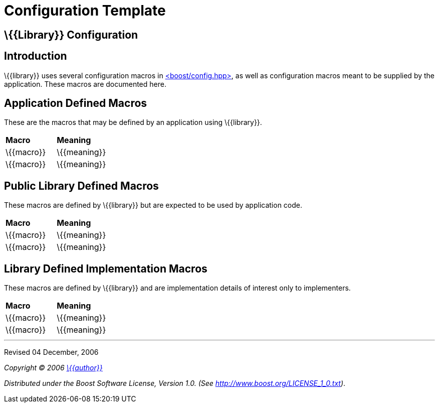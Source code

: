 = Configuration Template

== \{\{Library}} Configuration

== Introduction

\{\{library}} uses several configuration macros in
http://www.boost.org/libs/config/config.htm[<boost/config.hpp>], as well as configuration macros meant to be supplied by the application. These
macros are documented here.

== Application Defined Macros

These are the macros that may be defined by an application using
\{\{library}}.

[cols=",",]
|===
|*Macro* |*Meaning*
|\{\{macro}} |\{\{meaning}}
|\{\{macro}} |\{\{meaning}}
|===

== Public Library Defined Macros

These macros are defined by \{\{library}} but are expected to be used by
application code.

[cols=",",]
|===
|*Macro* |*Meaning*
|\{\{macro}} |\{\{meaning}}
|\{\{macro}} |\{\{meaning}}
|===

== Library Defined Implementation Macros

These macros are defined by \{\{library}} and are implementation details
of interest only to implementers.

[cols=",",]
|===
|*Macro* |*Meaning*
|\{\{macro}} |\{\{meaning}}
|\{\{macro}} |\{\{meaning}}
|===

'''''

Revised 04 December, 2006

_Copyright © 2006 mailto:%7B%7Baddress%7D%7D[\{\{author}}]_

_Distributed under the Boost Software License, Version 1.0. (See
http://www.boost.org/LICENSE_1_0.txt)_.